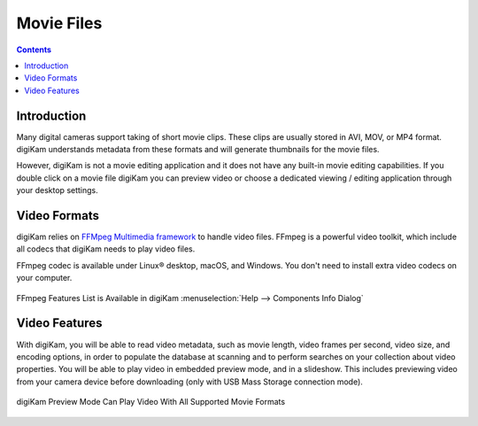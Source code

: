 .. meta::
   :description: Movie File Formats Supported by digiKam
   :keywords: digiKam, documentation, user manual, photo management, open source, free, learn, easy, movies, formats

.. metadata-placeholder

   :authors: - digiKam Team

   :license: see Credits and License page for details (https://docs.digikam.org/en/credits_license.html)

.. _movie_formats:

Movie Files
===========

.. contents::

Introduction
------------

Many digital cameras support taking of short movie clips. These clips are usually stored in AVI, MOV, or MP4 format. digiKam understands metadata from these formats and will generate thumbnails for the movie files.

However, digiKam is not a movie editing application and it does not have any built-in movie editing capabilities. If you double click on a movie file digiKam you can preview video or choose a dedicated viewing / editing application through your desktop settings.

Video Formats
-------------

digiKam relies on `FFMpeg Multimedia framework <https://ffmpeg.org/>`_ to handle video files. FFmpeg is a powerful video toolkit, which include all codecs that digiKam needs to play video files.

FFmpeg codec is available under Linux® desktop, macOS, and Windows. You don't need to install extra video codecs on your computer.

.. figure:: images/ffmpeg_features_list.webp
    :alt:
    :align: center

    FFmpeg Features List is Available in digiKam :menuselection:`Help --> Components Info Dialog`

Video Features
--------------

With digiKam, you will be able to read video metadata, such as movie length, video frames per second, video size, and encoding options, in order to populate the database at scanning and to perform searches on your collection about video properties. You will be able to play video in embedded preview mode, and in a slideshow. This includes previewing video from your camera device before downloading (only with USB Mass Storage connection mode).

.. figure:: images/preview_video_player.webp
    :alt:
    :align: center

    digiKam Preview Mode Can Play Video With All Supported Movie Formats
